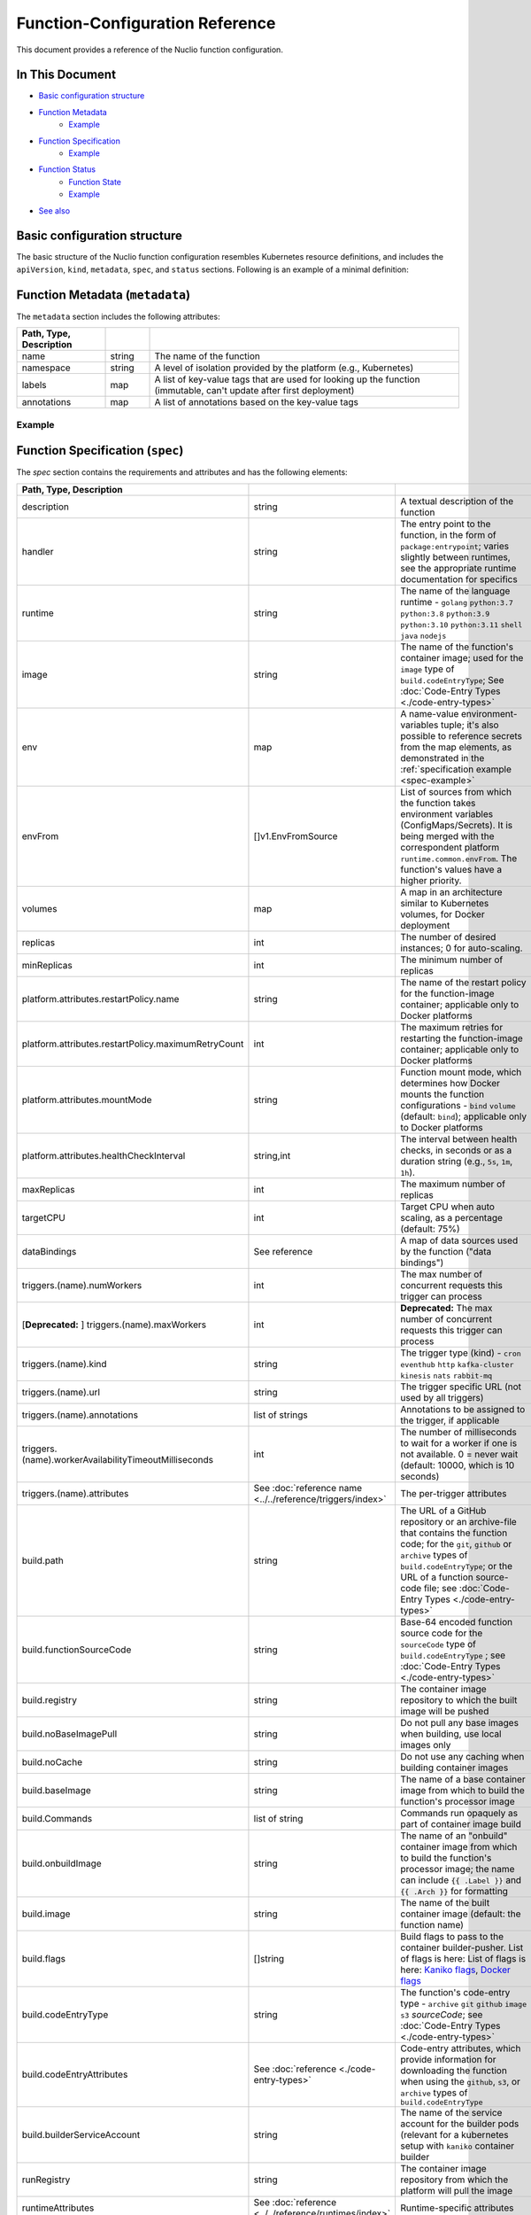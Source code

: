 Function-Configuration Reference
=================================

This document provides a reference of the Nuclio function configuration.

In This Document
----------------

- `Basic configuration structure <#basic-structure>`__
- `Function Metadata <#metadata>`__
    - `Example <#example>`__
- `Function Specification <#specification>`__
    - `Example <#spec-example>`__
- `Function Status <#status>`__
    - `Function State <#function-state-state>`__
    - `Example <#status-example>`__
- `See also <#see-also>`__

Basic configuration structure
-----------------------------

The basic structure of the Nuclio function configuration resembles Kubernetes resource definitions, and includes
the ``apiVersion``, ``kind``, ``metadata``, ``spec``, and ``status`` sections. Following is an example of a minimal definition:

.. code-block:: yaml
   :linenos:

   apiVersion: "nuclio.io/v1"
   kind: NuclioFunction
   metadata:
     name: example
   spec:
     image: example:latest

.. _metadata:

Function Metadata (``metadata``)
--------------------------------

The ``metadata`` section includes the following attributes:

.. csv-table::
   :header: Path, Type, Description
   :widths: 20, 10, 70
   :delim: |

   name|string|The name of the function
   namespace|string|A level of isolation provided by the platform (e.g., Kubernetes)
   labels|map|A list of key-value tags that are used for looking up the function (immutable\, can't update after first deployment)
   annotations|map|A list of annotations based on the key-value tags

Example
~~~~~~~

.. code-block:: yaml
   :linenos:

   metadata:
     name: example
     namespace: nuclio
     labels:
       l1: lv1
       l2: lv2
       l3: 100
     annotations:
       a1: av1

.. _specification:

Function Specification (``spec``)
------------------------------------

The `spec` section contains the requirements and attributes and has the following elements:

.. csv-table::
   :header: Path, Type, Description
   :delim: |

   description | string | A textual description of the function
   handler | string | The entry point to the function, in the form of ``package:entrypoint``; varies slightly between runtimes, see the appropriate runtime documentation for specifics
   runtime | string | The name of the language runtime - ``golang`` \ ``python:3.7`` \ ``python:3.8`` \ ``python:3.9`` \ ``python:3.10`` \ ``python:3.11`` \ ``shell`` \ ``java`` \ ``nodejs``
   image | string | The name of the function's container image; used for the ``image`` type of ``build.codeEntryType``; See :doc:`Code-Entry Types <./code-entry-types>`
   env | map | A name-value environment-variables tuple; it's also possible to reference secrets from the map elements, as demonstrated in the :ref:`specification example <spec-example>`
   envFrom | []v1.EnvFromSource | List of sources from which the function takes environment variables (ConfigMaps/Secrets). It is being merged with the correspondent platform ``runtime.common.envFrom``. The function's values have a higher priority.
   volumes | map | A map in an architecture similar to Kubernetes volumes, for Docker deployment
   replicas | int | The number of desired instances; 0 for auto-scaling.
   minReplicas | int | The minimum number of replicas
   platform.attributes.restartPolicy.name | string | The name of the restart policy for the function-image container; applicable only to Docker platforms
   platform.attributes.restartPolicy.maximumRetryCount | int | The maximum retries for restarting the function-image container; applicable only to Docker platforms
   platform.attributes.mountMode | string | Function mount mode, which determines how Docker mounts the function configurations - ``bind`` \ ``volume`` (default: ``bind``); applicable only to Docker platforms
   platform.attributes.healthCheckInterval | string,int | The interval between health checks, in seconds or as a duration string (e.g., ``5s``, ``1m``, ``1h``).
   maxReplicas | int | The maximum number of replicas
   targetCPU | int | Target CPU when auto scaling, as a percentage (default: 75%)
   dataBindings | See reference | A map of data sources used by the function ("data bindings")
   triggers.(name).numWorkers | int | The max number of concurrent requests this trigger can process
   [**Deprecated:** ] triggers.(name).maxWorkers | int | **Deprecated:** The max number of concurrent requests this trigger can process
   triggers.(name).kind | string | The trigger type (kind) - ``cron`` \ ``eventhub`` \ ``http`` \ ``kafka-cluster`` \ ``kinesis`` \ ``nats`` \ ``rabbit-mq``
   triggers.(name).url | string | The trigger specific URL (not used by all triggers)
   triggers.(name).annotations | list of strings | Annotations to be assigned to the trigger, if applicable
   triggers.(name).workerAvailabilityTimeoutMilliseconds | int | The number of milliseconds to wait for a worker if one is not available. 0 = never wait (default: 10000, which is 10 seconds)
   triggers.(name).attributes | See :doc:`reference name <../../reference/triggers/index>` | The per-trigger attributes
   build.path | string | The URL of a GitHub repository or an archive-file that contains the function code; for the ``git``, ``github`` or ``archive`` types of ``build.codeEntryType``; or the URL of a function source-code file; see :doc:`Code-Entry Types <./code-entry-types>`
   build.functionSourceCode | string | Base-64 encoded function source code for the ``sourceCode`` type of ``build.codeEntryType`` ; see :doc:`Code-Entry Types <./code-entry-types>`
   build.registry | string | The container image repository to which the built image will be pushed
   build.noBaseImagePull | string | Do not pull any base images when building, use local images only
   build.noCache | string | Do not use any caching when building container images
   build.baseImage | string | The name of a base container image from which to build the function's processor image
   build.Commands | list of string | Commands run opaquely as part of container image build
   build.onbuildImage | string | The name of an "onbuild" container image from which to build the function's processor image; the name can include :code:`{{ .Label }}` and :code:`{{ .Arch }}` for formatting
   build.image | string | The name of the built container image (default: the function name)
   build.flags | []string | Build flags to pass to the container builder-pusher. List of flags is here: List of flags is here: `Kaniko flags <https://github.com/GoogleContainerTools/kaniko?tab=readme-ov-file#additional-flags>`_,  `Docker flags <https://docs.docker.com/engine/reference/commandline/image_build/>`_
   build.codeEntryType | string | The function's code-entry type - ``archive`` \ ``git`` \ ``github`` \ ``image`` \ ``s3`` \ `sourceCode`; see :doc:`Code-Entry Types <./code-entry-types>`
   build.codeEntryAttributes | See :doc:`reference <./code-entry-types>` | Code-entry attributes, which provide information for downloading the function when using the ``github``, ``s3``, or ``archive`` types of ``build.codeEntryType``
   build.builderServiceAccount | string | The name of the service account for the builder pods (relevant for a kubernetes setup with ``kaniko`` container builder
   runRegistry | string | The container image repository from which the platform will pull the image
   runtimeAttributes | See :doc:`reference <../../reference/runtimes/index>` | Runtime-specific attributes
   resources | See `reference <https://kubernetes.io/docs/concepts/configuration/manage-compute-resources-container/>`__ | Limit resources allocated to deployed function
   readinessTimeoutSeconds | int | Number of seconds that the controller will wait for the function to become ready before declaring failure (default: 60)
   waitReadinessTimeoutBeforeFailure | bool | Wait for the expiration of the readiness timeout period even if the deployment fails or isn't expected to complete before the readinessTimeout expires
   avatar | string | Base64 representation of an icon to be shown in UI for the function (Deprecated)
   eventTimeout | string | Global event timeout, in the format supported for the ``Duration`` parameter of the `time.ParseDuration <https://golang.org/pkg/time/#ParseDuration>`__ Go function
   securityContext.runAsUser | int | The user ID (UID) for running the entry point of the container process
   securityContext.runAsGroup | int | The group ID (GID) for running the entry point of the container process
   securityContext.fsGroup | int | A supplemental group to add and use for running the entry point of the container process
   serviceType | string | Describes ingress methods for a service
   affinity | v1.Affinity | Set of rules used to determine the node that schedule the pod
   nodeSelector | map | Constrain function pod to a node by key-value pairs selectors
   nodeName | string | Constrain function pod to a node by node name
   priorityClassName | string | Indicates the importance of a function pod relatively to other function pods
   preemptionPolicy | string | Function pod preemption policy (one of ``Never`` or ``PreemptLowerPriority``)
   tolerations | []v1.Toleration | Function pod tolerations
   disableSensitiveFieldsMasking | bool | Don't scrub sensitive information form the function configuration
   customScalingMetricSpecs | autosv2.MetricSpec | Custom function horizontal pod autoscaling  `metric spec <https://kubernetes.io/docs/reference/generated/kubernetes-api/v1.25/#metricspec-v2-autoscaling>`_, allowing to override the default
   devices | []string | List of devices to be made available to the function. Relevant for local platform only. (e.g. /dev/video0:/dev/video0:rwm)
   disableDefaultHttpTrigger | *bool | Disable default http trigger creation. If flag isn’t set, value is taken from the platform config.
   initContainers | []*v1.Container |See `kubernetes docs for init containers <https://kubernetes.io/docs/concepts/workloads/pods/init-containers/>`_ for more info
   sidecars | []*v1.Container | See `kubernetes docs for sidecars <https://kubernetes.io/docs/concepts/workloads/pods/sidecar-containers/>`_ for more info

.. _spec-example:

Example
~~~~~~~~~~~~~~~~~

.. code-block:: yaml

    spec:
      description: my Go function
      handler: main:Handler
      runtime: golang
      image: myfunctionimage:latest
      platform:
        attributes:
          restartPolicy:
            name: on-failure
            maximumRetryCount: 3
          healthCheckInterval: 10s
          mountMode: volume
      env:
        - name: SOME_ENV
          value: abc
        - name: SECRET_PASSWORD_ENV_VAR
          valueFrom:
            secretKeyRef:
              name: my-secret
              key: password
      volumes:
        - volume:
            hostPath:
              path: "/var/run/docker.sock"
          volumeMount:
            mountPath: "/var/run/docker.sock"
      minReplicas: 2
      maxReplicas: 8
      targetCPU: 60
      build:
        registry: localhost:5000
        noBaseImagePull: true
        noCache: true
        commands:
          - apk --update --no-cache add curl
          - pip install simplejson
      resources:
        requests:
          cpu: 1
          memory: 128M
        limits:
          cpu: 2
          memory: 256M
          nvidia.com/gpu: 1
      securityContext:
        runAsUser: 1000
        runAsGroup: 2000
        fsGroup: 3000

.. _status:

Function Status (``status``)
------------------------------------

The `status` section contains the requirements and attributes and has the following elements:

.. csv-table::
   :header: Path,Type,Description
   :delim: |

   state | string | A textual representation of the function status
   message | string | Function state message, mostly in use to represent why a function has failed
   logs | map | The function deployment logs to be returned
   scaleToZero | object | The details of the last scale event of the function (contains event message and time)
   apiGateways | []string | A list of the function's api-gateways
   httpPort | int | The http port used to invoke the function
   containerImage | string | The name of the built function container image, including the registry.
   internalInvocationUrls | []string | A list of internal urls to invoke the function
   externalInvocationUrls | []string | A list of external urls to invoke the function, including ingresses and external-ip:function-port


Function state (``state``)
~~~~~~~~~~~~~~~~~~~~~~~~~~~

The `state` field describes the current function status, and can be one of the following:

.. csv-table::
   :header: State, Description
   :delim: |

   ready | Function is deployed successfully and ready to process events.
   imported | Function is imported but not yet deployed.
   scaledToZero | Function is scaled to zero, so the number of function replicas is zero.
   building | Function image is being built.
   waitingForResourceConfiguration | Function waits for resources to be ready. For instance, in case of k8s function waits for deployment/pods and etc.
   waitingForScaleResourceFromZero | Function is scaling up from zero replicas.
   waitingForScaleResourceToZero | Function is scaling down to zero replicas.
   error | An error occurred during function deployment that cannot be rectified without redeployment.
   unhealthy | An error occurred during function deployment, which might be resolved over time, and might require redeployment. For example, issues with insufficient resources or a missing image.

.. _status-example:

Example
~~~~~~~~~~~~~~~~~

.. code-block:: yaml

    status:
      state: ready
      scaleToZero:
        lastScaleEvent: resourceUpdated
        lastScaleEventTime: "2022-12-11T16:23:52.130851057Z"
      apiGateways:
        - some-api-gateway
      containerImage: localhost:5000/nuclio-my-function-image-processor:latest
      externalInvocationUrls:
        - ing-nuclio.my-nuclio-domain.com/function-name
      internalInvocationUrls:
        - nuclio-function-name.nuclio.svc.cluster.local:8080

See also
---------

- :doc:`Deploying Functions </tasks/deploying-functions>`
- :doc:`Code-Entry Types </reference/function-configuration/code-entry-types>`
